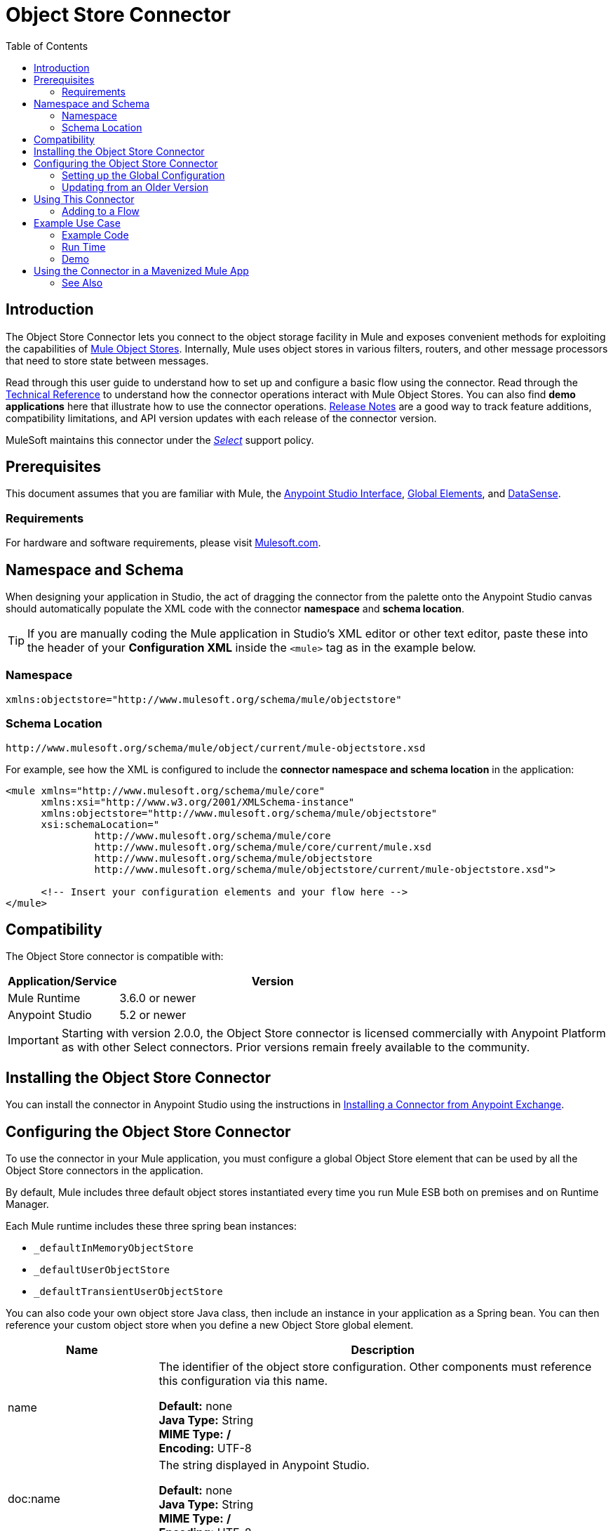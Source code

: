 = Object Store Connector
:keywords: anypoint studio, esb, connector, object store, mule stores
:imagesdir: ./_images
:toc: macro
:toc-title: Table of Contents
:toclevels: 2

toc::[]



[[intro]]
== Introduction

The Object Store Connector lets you connect to the object storage facility in Mule and exposes convenient methods for exploiting the capabilities of link:/mule-user-guide/v/3.8/mule-object-stores[Mule Object Stores]. Internally, Mule uses object stores in various filters, routers, and other message processors that need to store state between messages.

Read through this user guide to understand how to set up and configure a basic flow using the connector. Read through the link:http://mulesoft.github.io/objectstore-connector/[Technical Reference] to understand how the connector operations interact with Mule Object Stores. You can also find *demo applications* here that illustrate how to use the connector operations. link:/release-notes/objectstore-connector-release-notes[Release Notes] are a good way to track feature additions, compatibility limitations, and API version updates with each release of the connector version.

MuleSoft maintains this connector under the link:/mule-user-guide/v/3.8/anypoint-connectors#connector-categories[_Select_] support policy.

[[prerequisites]]
== Prerequisites

This document assumes that you are familiar with Mule, the link:/anypoint-studio/v/6/[Anypoint Studio Interface], link:/mule-user-guide/v/3.8/global-elements[Global Elements], and link:/anypoint-studio/v/6/datasense[DataSense].

[[requirements]]
=== Requirements

For hardware and software requirements, please visit link:https://www.mulesoft.com/lp/dl/mule-esb-enterprise[Mulesoft.com].

== Namespace and Schema

When designing your application in Studio, the act of dragging the connector from the palette onto the Anypoint Studio canvas should automatically populate the XML code with the connector *namespace* and *schema location*.

[TIP]
If you are manually coding the Mule application in Studio's XML editor or other text editor, paste these into the header of your *Configuration XML* inside the `<mule>` tag as in the example below.

[[namespace]]
=== Namespace

[source, xml]
----
xmlns:objectstore="http://www.mulesoft.org/schema/mule/objectstore"
----

[[schema-location]]
=== Schema Location

[source, code]
----
http://www.mulesoft.org/schema/mule/object/current/mule-objectstore.xsd
----

For example, see how the XML is configured to include the *connector namespace and schema location* in the application:

[source, xml, linenums]
----
<mule xmlns="http://www.mulesoft.org/schema/mule/core"
      xmlns:xsi="http://www.w3.org/2001/XMLSchema-instance"
      xmlns:objectstore="http://www.mulesoft.org/schema/mule/objectstore"
      xsi:schemaLocation="
               http://www.mulesoft.org/schema/mule/core
               http://www.mulesoft.org/schema/mule/core/current/mule.xsd
               http://www.mulesoft.org/schema/mule/objectstore
               http://www.mulesoft.org/schema/mule/objectstore/current/mule-objectstore.xsd">
  
      <!-- Insert your configuration elements and your flow here -->
</mule>
----



[[compatibility]]
== Compatibility

The Object Store connector is compatible with:

[width="70%",cols="20a,80a",options="header"]
|===
|Application/Service |Version
|Mule Runtime |3.6.0 or newer
|Anypoint Studio |5.2 or newer
|===

[IMPORTANT]
Starting with version 2.0.0, the Object Store connector is licensed commercially with Anypoint Platform as with other Select connectors. Prior versions remain freely available to the community.


[[install]]
== Installing the Object Store Connector

You can install the connector in Anypoint Studio using the instructions in link:/mule-user-guide/v/3.8/anypoint-exchange#installing-a-connector-from-anypoint-exchange[Installing a Connector from Anypoint Exchange].

[[config]]
== Configuring the Object Store Connector

To use the connector in your Mule application, you must configure a global Object Store element that can be used by all the Object Store connectors in the application.

By default, Mule includes three default object stores instantiated every time you run Mule ESB both on premises and on Runtime Manager.

Each Mule runtime includes these three spring bean instances:

* `_defaultInMemoryObjectStore`
* `_defaultUserObjectStore`
* `_defaultTransientUserObjectStore`

You can also code your own object store Java class, then include an instance in your application as a Spring bean. You can then reference your custom object store when you define a new Object Store global element.

[cols="25a,75a",options="header"]
|===
|Name |Description
|name |The identifier of the object store configuration. Other components must reference this configuration via this name.

*Default:* none +
*Java Type:* String +
*MIME Type:* */* +
*Encoding:* UTF-8
|doc:name |The string displayed in Anypoint Studio.

*Default:* none +
*Java Type:* String +
*MIME Type:* */* +
*Encoding:* UTF-8
|partition |Name of the partition in the default in-memory or persistent object store. This attribute is ignored if the object store is specified in an objectstore-ref attribute.

*Default:* none +
*Java Type:* String +
*MIME Type:* */* +
*Encoding:* UTF-8
|objectStore-ref |Optional. Reference to an object store bean. If not specified, one of the defaults is used depending on the context (stand-alone Mule runtime, Mule runtime cluster, or CloudHub cluster). You can also specify one of the default object stores by name `_defaultInMemoryObjectStore`, `_defaultUserObjectStore`, or `_defaultTransientUserObjectStore`.

*Default:* none +
*Java Type:* String +
*MIME Type:* none +
*Encoding:* none
|entryTtl |Time To Live for stored values in milliseconds. If using this parameter, maxEntries and expirationInterval are mandatory.

*Default:* none +
*Java Type:* Int +
*MIME Type:* */* +
*Encoding:* UTF-8
|expirationInterval |Specifies the expiration check interval in milliseconds.

*Default:* none +
*Java Type:* Int +
*MIME Type:* */* +
*Encoding:* none
|maxEntries |Specifies the maximum number of entries.

*Default:* none +
*Java Type:* Int +
*MIME Type:* */* +
*Encoding:* none
|persistent |Specifies if the required store needs to be
persistent or not (this argument is ignored if the
object store is passed by ref using the objectStore-ref attribute,
or if no partition name is defined).
If persistent is `false`, then data may be lost when a
Mule runtime restarts.

*Default:* `false` +
*Java Type:* boolean +
*MIME Type:* */* +
*Encoding:* none
|===

The following is an example objectstore configuration that specifies a partition named `customers` within the `defaultUserObjectStore`, and specifying that the object store should be persistent.

[source, xml]
----
<objectstore:config name="ObjectStore__Configuration" partition="customer"  persistent="true"/>
----
If you do not specify a value for the objectstore-ref, the `_defaultUserObjectStore` is used, which is equivalent to this configuration:

[source, xml]
----
<objectstore:config name="ObjectStore__Configuration" objectstore-ref="_defaultUserObjectStore"  persistent="true"/>
----

If you don't want to use one of the default object stores, you can define your own Java bean and reference it instead in the objectstore-ref attribute.


TIP: If you haven't already, read about link:/mule-user-guide/v/3.8/global-elements[Global Elements] before proceeding further.

[[config-global]]
=== Setting up the Global Configuration

[tabs]
------
[tab,title="Studio Visual Editor"]
....
. Click the *Global Elements* tab at the base of the canvas.
. On the *Global Mule Configuration Elements* screen, click *Create*.
. In the *Choose Global Type* wizard, expand *Connector Configuration* and select *ObjectStore: Configuration* and click *Ok.*
+
[.center.text-center]
image:objectstore_config_global_wizard.png["Global Element Configuration Wizard"]
+
. Configure the parameters according to your needs. This is the screen you configure the connector global element from:
+
[.center.text-center]
image:objectstore_config_global.png["Global Element Configuration"]
+
[width="80%",cols="30a,70a",options="header"]
|===
|Parameter|Description
|*Name*|Enter a name for the configuration to reference it.
|*Partition*|Name of the partition in the default in-memory or persistent object stores.
|*Object Store Reference*|Reference to an Object Store bean. This is optional and if not specified, the default in-memory or persistent store is used.
|*Entry Ttl*|TimeToLive for stored values in milliseconds. "Max Entries" and "Expiration Interval" are mandatory for using this param.
|*Expiration Interval*|Specifies the expiration check interval in milliseconds.
|*Max Entries*|Specifies the maximum number of entries.
|*Persistent*|Specified whenever the required store needs to be persistent or not.
|===
+
[NOTE]
In the image above, the placeholder values refer to a configuration file placed in the
`src` folder of your project. See link:/mule-user-guide/v/3.8/configuring-properties[Learn how to configure properties].
+
You can either enter your credentials into the global configuration properties, or reference a configuration file that contains these values. For simpler maintenance and better re-usability of your project, Mule recommends that you use a configuration file. Keeping these values in a separate file is useful if you need to deploy to different environments, such as production, development, and QA, where your access credentials differ. See
link:/mule-user-guide/v/3.8/deploying-to-multiple-environments[Deploying to Multiple Environments] for instructions on how to manage this.
. Click *OK* to save the global connector configurations.
....
[tab,title="XML Editor"]
....

Follow these steps to configure the connector in your application:
Create a global Object Store configuration outside and above your flows, using the following global configuration code.

[source,xml]
----
<objectstore:config name="ObjectStore__Configuration" partition="${objectstore.partition.counter}" doc:name="ObjectStore: Configuration"/>
----
....
------

[[upgrading]]
=== Updating from an Older Version

If you’re currently using an older version of the connector, a small popup appears in the bottom right corner of Anypoint Studio with an "Updates Available" message.

. Click the popup and check for available updates. 
. Click the *Object Store connector* checkbox for the version you require and click *Next*, following the instructions provided by the user interface. 
. Restart Studio when prompted. 
. After restarting, when creating a flow and using the Object Store connector, if you have several versions of the connector installed, you may be asked which version you would like to use. Choose the version you would like to use.

We recommend that you keep Studio up to date with its latest version. 

[[using-the-connector]]
== Using This Connector

The Object Store connector is an operation-based connector, which means that when you add the connector to your flow, you need to configure a specific operation for the connector to perform. See the entire operation processors list link:https://mulesoft.github.io/objectstore-connector/2.0.0/apidocs/objectstore-apidoc.html#_processors[here] or click individually on the listed operations below. The connector currently supports the following list of operations, each requiring certain attributes to be set:

* link:https://mulesoft.github.io/objectstore-connector/2.0.0/apidocs/objectstore-apidoc.html#_contains[Contains]
* link:https://mulesoft.github.io/objectstore-connector/2.0.0/apidocs/objectstore-apidoc.html#_dual_store[Dual store]
* link:https://mulesoft.github.io/objectstore-connector/2.0.0/apidocs/objectstore-apidoc.html#_remove[Remove]
* link:https://mulesoft.github.io/objectstore-connector/2.0.0/apidocs/objectstore-apidoc.html#_retrieve[Retrieve]
* link:https://mulesoft.github.io/objectstore-connector/2.0.0/apidocs/objectstore-apidoc.html#_retrieve_all_keys[Retrieve all keys]
* link:https://mulesoft.github.io/objectstore-connector/2.0.0/apidocs/objectstore-apidoc.html#_retrieve_and_store[Retrieve and store]
* link:https://mulesoft.github.io/objectstore-connector/2.0.0/apidocs/objectstore-apidoc.html#_store[Store]



[[adding-to-a-flow]]
=== Adding to a Flow

. Create a new *Mule Project* in Anypoint Studio.
. Add a suitable Mule *Inbound Endpoint*, such as the HTTP listener or File endpoint, to begin the flow.
. Drag and drop the *Object Store connector* onto the canvas.
. Click on the connector component to open the *Properties Editor*.
+
[.center.text-center]
image:objectstore_usecase_settings.png[Flow Settings]
+
. Configure the following parameters:
+
[options="header,autowidth"]
|===
|Field|Description
2+|*Basic Settings*
|Display Name|Enter a unique label for the connector in your application.
|Connector Configuration|Connect to a global element linked to this connector. Global elements encapsulate reusable data about the connection to the target resource or service. Select the global Object Store connector element that you just created.
|Operation|Select *Store* from the drop-down menu.
2+|*General*
|Key|The identifier of the object to store.
|Value Reference|The object to store.
|===
+
. Click the blank space on the canvas to save your configurations.

[[example-use-case]]
== Example Use Case

After installing and configuring the Object Store connector, use it in a Mule flow to store and retrieve employee data.

The following Mule App stores employee data containing employee identifier, first name, last name and age in JSON format using the Object Store connector. The Mule app has two HTTP endpoints.

* `/store`:  Used to store employee data
* `/retrieve`: Get employee data for the identifier mentioned.
[.center.text-center]
image:user-manual-e8636.png[Store and Retrieve Employee data]

Lets start with the flow to store employee data.

. Create a new *Mule Project* in Anypoint Studio.
. Drag a *HTTP connector* onto the canvas and configure the following parameters: +
image:objectstore-http-props-store.png[objectstore http config props for store endpoint]
+
[options="header,autowidth"]
+
|===
|Parameter|Value
|*Display Name*|HTTP
|*Connector Configuration*| If no HTTP element has been created yet, click the plus sign to add a new *HTTP Listener Configuration* and click *OK* (leave the values to its defaults).
|*Path*|/store
|===
+
. Next, drag the *Object Store connector* next to the Transform Message component and configure it according to the steps below:
. Click the plus sign next to the *Connector Configuration* field to add a new *Object Store Global Element*.
.. Configure the global element according to the table below:
+
[options="header,autowidth"]
|===
|Parameter|Description|Value
|*Name*|Enter a name for the configuration to reference it.|<Configuration_Name>
|*Partition*|Name of the partition|`employees`
|===
+
.. The corresponding XML configuration should be as follows:
+
[source,xml]
----
<objectstore:config name="ObjectStore__Configuration" partition="employees" doc:name="ObjectStore: Configuration"/>
----
+
. Back in the properties editor of the Object Store connector, configure the remaining parameters:
+
[options="header,autowidth"]
|===
|Parameter|Value
2+|*Basic Settings*
|Display Name|Store employee (or any other name you prefer).
|Connector Configuration|ObjectStore__Configuration (the reference name to the global element you have created).
|Operation| Store
2+|*General*
|Key| #[message.inboundProperties.'http.query.params'.id]
|Value Reference| #[payload]
|===
+
. Check that your XML looks as follows:
+
[source,xml]
----
<objectstore:store config-ref="ObjectStore__Configuration" key="#[message.inboundProperties.'http.query.params'.id]" value-ref="#[payload]" doc:name="Store employee"/>
----
+
. Similarly, drag another *Object Store connector* to get all keys from Store.
. Configure the properties editor accordingly to the table below:
+
[options="header,autowidth"]
|===
|Parameter|Value
2+|*Basic Settings*
|Display Name|Get all keys (or any other name you prefer).
|Connector Configuration|ObjectStore__Configuration (the reference name to the global element you have created).
|Operation| All keys
|===
+
. Check that your XML looks as follows:
+
[source,xml]
----
<objectstore:all-keys config-ref="ObjectStore__Configuration" doc:name="Get all keys"/>
----
+
. Add a *Logger* scope after the Object Store connector to print the data that is being passed by the All keys operation in the Mule Console. Configure the Logger according to the table below.
+
[options="header,autowidth"]
|===
|Parameter|Value
|*Display Name*|Log Employee IDs (or any other name you prefer)
|*Message*|Keys : #[payload]
|*Level*|INFO
|===
+
. Add a *Set Payload* after the logger component. Configure the component according to the table below.
+
[options="header,autowidth"]
|===
|Parameter|Value
|*Display Name*|Show Employee IDs (or any other name you prefer)
|*Message*|Keys : #[payload]
|*Level*|INFO
|===

Now lets add another flow to retrieve employee data stored previously.

. Drag a *Flow Component* below the above flow.
. Drag a *HTTP connector* onto the canvas and configure the following parameters: +
image:objectstore-http-props-retrieve.png[objectstore http config props for retrieve endpoint]
+
[options="header,autowidth"]
+
|===
|Parameter|Value
|*Display Name*|HTTP
|*Connector Configuration*| Use the already available configuration .
|*Path*|/retrieve
|===
+
. Drag the *Object Store connector* and configure it according to the steps below:
+
[options="header,autowidth"]
|===
|Parameter|Value
2+|*Basic Settings*
|Display Name|Store employee (or any other name you prefer).
|Connector Configuration|ObjectStore__Configuration (the reference name to the global element you have created).
|Operation| Retrieve
2+|*General*
|Key| #[message.inboundProperties.'http.query.params'.id]
|===
+
. Check that your XML looks as follows:
+
[source,xml,linenums]
----
<objectstore:retrieve config-ref="ObjectStore__Configuration" key="#[message.inboundProperties.'http.query.params'.id]" doc:name="Retrieve Employee"/>
----
+
. Add a *Logger* scope after the Object Store connector to print the data that is being retrieved in the previous operation to the Mule Console. Configure the Logger according to the table below.
+
[options="header,autowidth"]
|===
|Parameter|Value
|*Display Name*|Log Employee data (or any other name you prefer)
|*Message*|Keys : #[payload]
|*Level*|INFO
|===
+
. Add a *Set Payload* after the logger component. Configure the component according to the table below.
+
[options="header,autowidth"]
|===
|Parameter|Value
|*Display Name*|Show Employee data (or any other name you prefer)
|*Message*|Keys : #[payload]
|*Level*|INFO
|===

[[example-code]]
=== Example Code

Paste this code into your XML Editor to quickly load the flow for this example use case into your Mule application.

[source,xml,linenums]
----
<?xml version="1.0" encoding="UTF-8"?>

<mule xmlns:objectstore="http://www.mulesoft.org/schema/mule/objectstore" xmlns:dw="http://www.mulesoft.org/schema/mule/ee/dw" xmlns:http="http://www.mulesoft.org/schema/mule/http" xmlns:tracking="http://www.mulesoft.org/schema/mule/ee/tracking" xmlns="http://www.mulesoft.org/schema/mule/core" xmlns:doc="http://www.mulesoft.org/schema/mule/documentation"
	xmlns:spring="http://www.springframework.org/schema/beans"
	xmlns:xsi="http://www.w3.org/2001/XMLSchema-instance"
	xsi:schemaLocation="http://www.springframework.org/schema/beans http://www.springframework.org/schema/beans/spring-beans-current.xsd
http://www.mulesoft.org/schema/mule/core http://www.mulesoft.org/schema/mule/core/current/mule.xsd
http://www.mulesoft.org/schema/mule/http http://www.mulesoft.org/schema/mule/http/current/mule-http.xsd
http://www.mulesoft.org/schema/mule/objectstore http://www.mulesoft.org/schema/mule/objectstore/current/mule-objectstore.xsd
http://www.mulesoft.org/schema/mule/ee/dw http://www.mulesoft.org/schema/mule/ee/dw/current/dw.xsd
http://www.mulesoft.org/schema/mule/ee/tracking http://www.mulesoft.org/schema/mule/ee/tracking/current/mule-tracking-ee.xsd">
    <objectstore:config name="ObjectStore__Configuration" partition="employees" doc:name="ObjectStore: Configuration"/>
    <http:listener-config name="HTTP_Listener_Configuration" host="0.0.0.0" port="8081" doc:name="HTTP Listener Configuration"/>
    <flow name="objectstore-store-employee-flow">
        <http:listener config-ref="HTTP_Listener_Configuration" path="/store" doc:name="HTTP"/>
        <dw:transform-message doc:name="Transform Message">
            <dw:set-payload><![CDATA[%dw 1.0
%output application/json
---
{
		id: inboundProperties.'http.query.params'.id,
		name: inboundProperties.'http.query.params'.name,
		lname: inboundProperties.'http.query.params'.lname,
		age: inboundProperties.'http.query.params'.age
}]]></dw:set-payload>
        </dw:transform-message>
        <objectstore:store config-ref="ObjectStore__Configuration" key="#[message.inboundProperties.'http.query.params'.id]" value-ref="#[payload]" doc:name="Store employee"/>
        <objectstore:all-keys config-ref="ObjectStore__Configuration" doc:name="Get all keys"/>
        <logger message="Keys : #[payload]" level="INFO" doc:name="Log Employee Id's"/>
        <set-payload value="Keys : #[payload]" doc:name="Show Employee Id's"/>
    </flow>
    <flow name="objectstore-retrieve-employee-flow">
        <http:listener config-ref="HTTP_Listener_Configuration" path="/retrieve" doc:name="HTTP"/>
        <objectstore:retrieve config-ref="ObjectStore__Configuration" key="#[message.inboundProperties.'http.query.params'.id]" doc:name="Retrieve Employee"/>
        <logger message="Employee: #[payload]" level="INFO" doc:name="Log Employee"/>
        <set-payload value="Employee : #[payload]" doc:name="Show Employee"/>
    </flow>
</mule>
----

[[run]]
=== Run Time

. Save and run the project as a Mule Application.
. Open a web browser and enter the below to check the response.
.. To store a employee record enter the URL: + `http://localhost:8081/store?id=1&name=David&lname=Malhar&age=10`.
.. To retrieve a employee record enter the URL: +
`http://localhost:8081/retrieve?id=1`
+
The logger displays the employee record in JSON format in the browser.

[NOTE]
* The object store  throws an exception when an attempt is made to overwrite an existing key; this is expected behavior. The object store  throws an exception when an attempt to read is made using a key that does not exist in the object store; this too is expected; this is also expected behavior.
* This example uses a simple in-memory store; to clear the contents of this store, restart Mule runtime.

[[demo]]
=== Demo

You can download another fully functional example from http://mulesoft.github.io/objectstore-connector/[this link].

== Using the Connector in a Mavenized Mule App

If you are coding a Mavenized Mule application, this XML snippet must be included in your `pom.xml` file.

[source,xml,linenums]
----
<dependency>
  <groupId>org.mule.modules</groupId>
  <artifactId>mule-module-objectstore</artifactId>
  <version>2.0.0</version>
</dependency>
----

[TIP]
====
Inside the `<version>` tags, put the desired version number, the word `RELEASE` for the latest release, or `SNAPSHOT` for the latest available version. The available versions to date are:

* *2.0.0*
* *1.3.3*
* *1.3.2*
====


[[see-also]]
=== See Also

* Read more about link:/mule-user-guide/v/3.8/anypoint-connectors[Anypoint Connectors].
* link:http://training.mulesoft.com[MuleSoft Training]
* link:https://www.mulesoft.com/webinars[MuleSoft Webinars]
* link:http://blogs.mulesoft.com[MuleSoft Blogs]
* link:http://forums.mulesoft.com[MuleSoft Forums]

